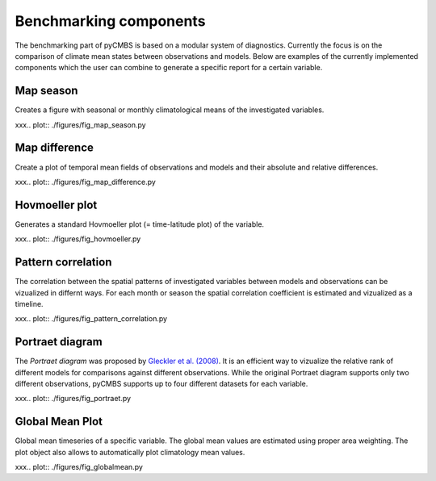 Benchmarking components
-----------------------

The benchmarking part of pyCMBS is based on a modular system of diagnostics.
Currently the focus is on the comparison of climate mean states between
observations and models. Below are examples of the currently implemented
components which the user can combine to generate a specific report for a
certain variable.

Map season
~~~~~~~~~~

Creates a figure with seasonal or monthly climatological means of the
investigated variables.

xxx.. plot:: ./figures/fig_map_season.py



Map difference
~~~~~~~~~~~~~~

Create a plot of temporal mean fields of observations and models and their
absolute and relative differences.

xxx.. plot:: ./figures/fig_map_difference.py

Hovmoeller plot
~~~~~~~~~~~~~~~

Generates a standard Hovmoeller plot (= time-latitude plot) of the variable.

xxx.. plot:: ./figures/fig_hovmoeller.py



Pattern correlation
~~~~~~~~~~~~~~~~~~~

The correlation between the spatial patterns of investigated variables between
models and observations can be vizualized in differnt ways. For each month or
season the spatial correlation coefficient is estimated and vizualized as a
timeline.

xxx.. plot:: ./figures/fig_pattern_correlation.py


Portraet diagram
~~~~~~~~~~~~~~~~

The *Portraet diagram* was proposed by `Gleckler et al. (2008) <http://www.agu.org/pubs/crossref/2008/2007JD008972.shtml>`_. It is an
efficient way to vizualize the relative rank of different models  for
comparisons against different observations. While the original Portraet diagram
supports only two different observations, pyCMBS supports up to four different
datasets for each variable.

xxx.. plot:: ./figures/fig_portraet.py


Global Mean Plot
~~~~~~~~~~~~~~~~

Global mean timeseries of a specific variable. The global mean values are
estimated using proper area weighting. The plot object also allows to
automatically plot climatology mean values.

xxx.. plot:: ./figures/fig_globalmean.py




